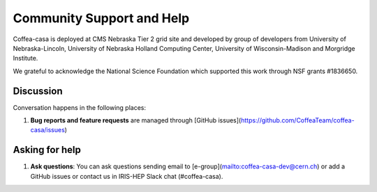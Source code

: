Community Support and Help
=========

Coffea-casa is deployed at CMS Nebraska Tier 2 grid site and developed by group of developers from University of Nebraska-Lincoln,
University of Nebraska Holland Computing Center, University of Wisconsin-Madison and Morgridge Institute.

We  grateful to  acknowledge  the  National  Science  Foundation  which  supported  this  work through NSF grants #1836650.

Discussion
----------

Conversation happens in the following places:

1.  **Bug reports and feature requests** are managed through [GitHub issues](https://github.com/CoffeaTeam/coffea-casa/issues)



Asking for help
---------------

1.  **Ask questions**:  You can ask questions sending email to [e-group](mailto:coffea-casa-dev@cern.ch) or add a GitHub issues or contact us in IRIS-HEP Slack chat (#coffea-casa).

